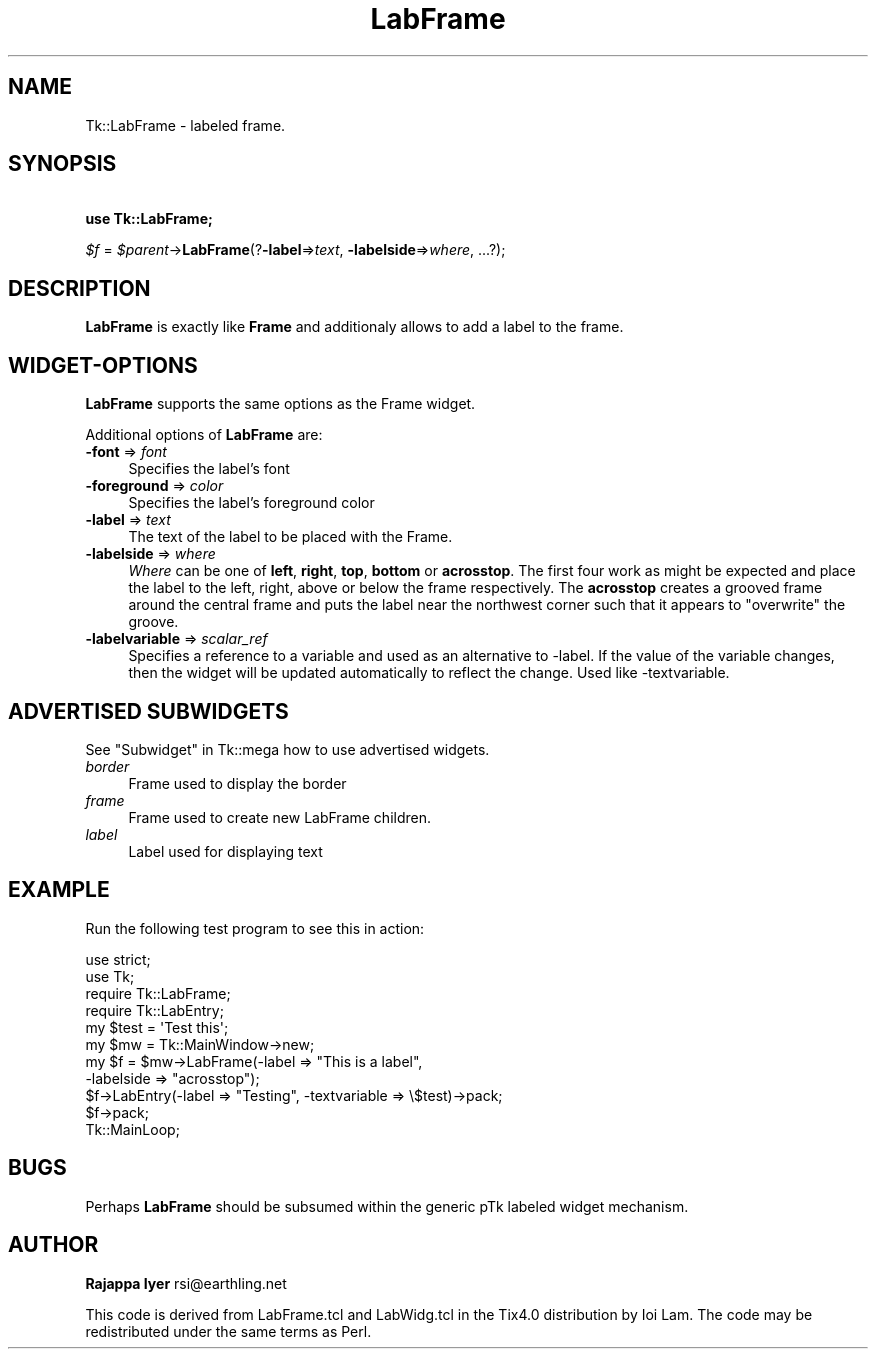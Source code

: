 .\" Automatically generated by Pod::Man 4.09 (Pod::Simple 3.35)
.\"
.\" Standard preamble:
.\" ========================================================================
.de Sp \" Vertical space (when we can't use .PP)
.if t .sp .5v
.if n .sp
..
.de Vb \" Begin verbatim text
.ft CW
.nf
.ne \\$1
..
.de Ve \" End verbatim text
.ft R
.fi
..
.\" Set up some character translations and predefined strings.  \*(-- will
.\" give an unbreakable dash, \*(PI will give pi, \*(L" will give a left
.\" double quote, and \*(R" will give a right double quote.  \*(C+ will
.\" give a nicer C++.  Capital omega is used to do unbreakable dashes and
.\" therefore won't be available.  \*(C` and \*(C' expand to `' in nroff,
.\" nothing in troff, for use with C<>.
.tr \(*W-
.ds C+ C\v'-.1v'\h'-1p'\s-2+\h'-1p'+\s0\v'.1v'\h'-1p'
.ie n \{\
.    ds -- \(*W-
.    ds PI pi
.    if (\n(.H=4u)&(1m=24u) .ds -- \(*W\h'-12u'\(*W\h'-12u'-\" diablo 10 pitch
.    if (\n(.H=4u)&(1m=20u) .ds -- \(*W\h'-12u'\(*W\h'-8u'-\"  diablo 12 pitch
.    ds L" ""
.    ds R" ""
.    ds C` ""
.    ds C' ""
'br\}
.el\{\
.    ds -- \|\(em\|
.    ds PI \(*p
.    ds L" ``
.    ds R" ''
.    ds C`
.    ds C'
'br\}
.\"
.\" Escape single quotes in literal strings from groff's Unicode transform.
.ie \n(.g .ds Aq \(aq
.el       .ds Aq '
.\"
.\" If the F register is >0, we'll generate index entries on stderr for
.\" titles (.TH), headers (.SH), subsections (.SS), items (.Ip), and index
.\" entries marked with X<> in POD.  Of course, you'll have to process the
.\" output yourself in some meaningful fashion.
.\"
.\" Avoid warning from groff about undefined register 'F'.
.de IX
..
.if !\nF .nr F 0
.if \nF>0 \{\
.    de IX
.    tm Index:\\$1\t\\n%\t"\\$2"
..
.    if !\nF==2 \{\
.        nr % 0
.        nr F 2
.    \}
.\}
.\" ========================================================================
.\"
.IX Title "LabFrame 3pm"
.TH LabFrame 3pm "2018-12-25" "perl v5.26.1" "User Contributed Perl Documentation"
.\" For nroff, turn off justification.  Always turn off hyphenation; it makes
.\" way too many mistakes in technical documents.
.if n .ad l
.nh
.SH "NAME"
Tk::LabFrame \- labeled frame.
.SH "SYNOPSIS"
.IX Header "SYNOPSIS"
    \fBuse Tk::LabFrame;\fR
.PP
    \fI\f(CI$f\fI\fR = \fI\f(CI$parent\fI\fR\->\fBLabFrame\fR(?\fB\-label\fR=>\fItext\fR,
\&\fB\-labelside\fR=>\fIwhere\fR, ...?);
.SH "DESCRIPTION"
.IX Header "DESCRIPTION"
\&\fBLabFrame\fR is exactly like \fBFrame\fR and additionaly allows to
add a label to the frame.
.SH "WIDGET-OPTIONS"
.IX Header "WIDGET-OPTIONS"
\&\fBLabFrame\fR supports the same options as the
Frame widget.
.PP
Additional options of \fBLabFrame\fR are:
.IP "\fB\-font\fR => \fIfont\fR" 4
.IX Item "-font => font"
Specifies the label's font
.IP "\fB\-foreground\fR => \fIcolor\fR" 4
.IX Item "-foreground => color"
Specifies the label's foreground color
.IP "\fB\-label\fR => \fItext\fR" 4
.IX Item "-label => text"
The text of the label to be placed with the Frame.
.IP "\fB\-labelside\fR => \fIwhere\fR" 4
.IX Item "-labelside => where"
\&\fIWhere\fR can be one of \fBleft\fR, \fBright\fR, \fBtop\fR, \fBbottom\fR or \fBacrosstop\fR.
The first four work as might be expected and place the label to the
left, right, above or below the frame respectively. The \fBacrosstop\fR
creates a grooved frame around the central frame and puts the label
near the northwest corner such that it appears to \*(L"overwrite\*(R" the
groove.
.IP "\fB\-labelvariable\fR => \fIscalar_ref\fR" 4
.IX Item "-labelvariable => scalar_ref"
Specifies a reference to a variable and used as an 
alternative to \-label. If the value of the variable changes,
then the widget will be updated automatically to reflect the
change. Used like \-textvariable.
.SH "ADVERTISED SUBWIDGETS"
.IX Header "ADVERTISED SUBWIDGETS"
See \*(L"Subwidget\*(R" in Tk::mega how to use advertised widgets.
.IP "\fIborder\fR" 4
.IX Item "border"
.Vb 1
\&  Frame used to display the border
.Ve
.IP "\fIframe\fR" 4
.IX Item "frame"
.Vb 1
\&  Frame used to create new LabFrame children.
.Ve
.IP "\fIlabel\fR" 4
.IX Item "label"
.Vb 1
\&  Label used for displaying text
.Ve
.SH "EXAMPLE"
.IX Header "EXAMPLE"
Run the following test program to see this in action:
.PP
.Vb 4
\&    use strict;
\&    use Tk;
\&    require Tk::LabFrame;
\&    require Tk::LabEntry;
\&
\&    my $test = \*(AqTest this\*(Aq;
\&    my $mw = Tk::MainWindow\->new;
\&    my $f = $mw\->LabFrame(\-label => "This is a label",
\&                           \-labelside => "acrosstop");
\&    $f\->LabEntry(\-label => "Testing", \-textvariable => \e$test)\->pack;
\&    $f\->pack;
\&    Tk::MainLoop;
.Ve
.SH "BUGS"
.IX Header "BUGS"
Perhaps \fBLabFrame\fR should be subsumed within the generic pTk
labeled widget mechanism.
.SH "AUTHOR"
.IX Header "AUTHOR"
\&\fBRajappa Iyer\fR rsi@earthling.net
.PP
This code is derived from LabFrame.tcl and LabWidg.tcl in the Tix4.0
distribution by Ioi Lam. The code may be redistributed under the same
terms as Perl.
